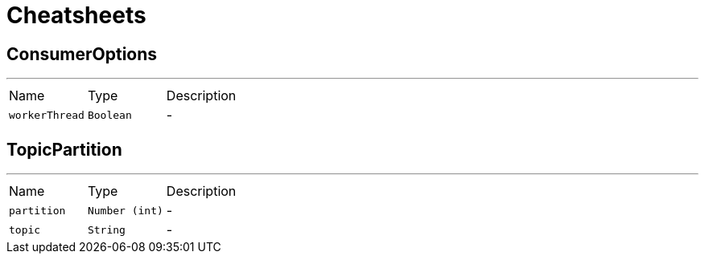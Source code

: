 = Cheatsheets

[[ConsumerOptions]]
== ConsumerOptions

++++
++++
'''

[cols=">25%,^25%,50%"]
[frame="topbot"]
|===
^|Name | Type ^| Description
|[[workerThread]]`workerThread`|`Boolean`|-
|===

[[TopicPartition]]
== TopicPartition

++++
++++
'''

[cols=">25%,^25%,50%"]
[frame="topbot"]
|===
^|Name | Type ^| Description
|[[partition]]`partition`|`Number (int)`|-
|[[topic]]`topic`|`String`|-
|===

